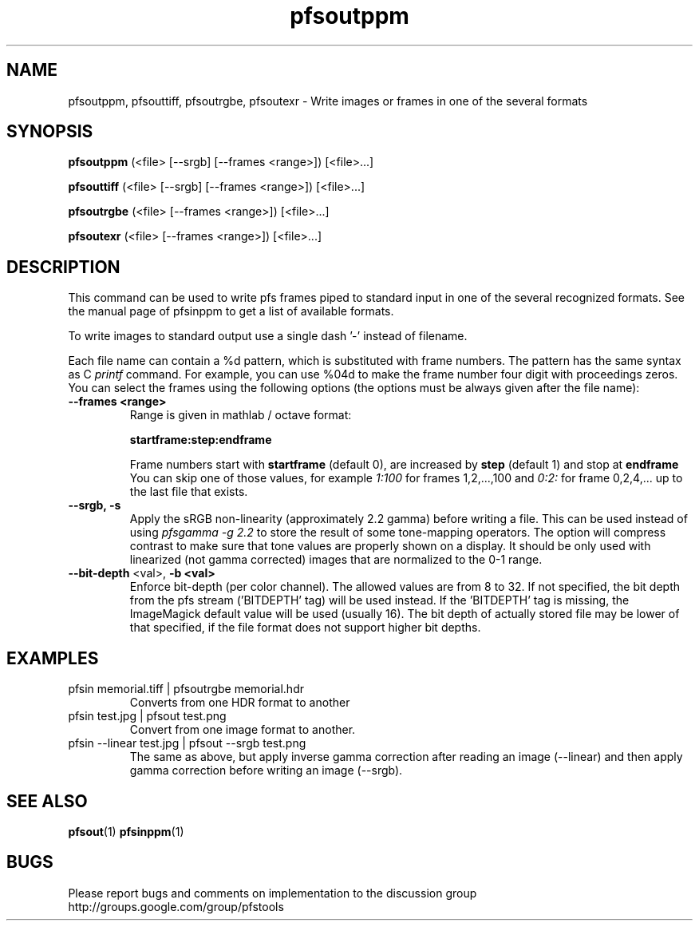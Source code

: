 .TH "pfsoutppm" 1
.SH NAME
pfsoutppm, pfsouttiff, pfsoutrgbe, pfsoutexr \- Write images or frames
in one of the several formats
.SH SYNOPSIS
.B pfsoutppm
(<file> [--srgb] [--frames <range>])  [<file>...]

.B pfsouttiff
(<file> [--srgb] [--frames <range>])  [<file>...]

.B pfsoutrgbe
(<file> [--frames <range>])  [<file>...]

.B pfsoutexr
(<file> [--frames <range>])  [<file>...]

.SH DESCRIPTION
This command can be used to write pfs frames piped to standard input
in one of the several recognized formats. See the manual page of
pfsinppm to get a list of available formats. 
.PP
To write images to standard output use a single dash '-' instead
of filename.
.PP
Each file name can contain a \%%d pattern, which is substituted with frame
numbers. The pattern has the same syntax as C
.I printf
command. For example, you can use \%%04d to make the frame number
four digit with proceedings zeros. You can select the frames using the
following options (the options must be always given after the file
name):
.TP
.B \--frames <range>
Range is given in mathlab / octave format:

.B "startframe:step:endframe"

Frame numbers start with
.B "startframe"
(default 0), are increased by
.B "step"
(default 1) and stop at
.B "endframe"
You can skip one of those values, for example
.I "1:100"
for frames 1,2,...,100 and
.I 0:2:
for frame 0,2,4,... up to the last file that exists.
.TP
.B --srgb, -s
Apply the sRGB non-linearity (approximately 2.2 gamma) before writing
a file. This can be used instead of using \fIpfsgamma -g 2.2\fR to
store the result of some tone-mapping operators. The option will
compress contrast to make sure that tone values are properly shown on
a display. It should be only used with linearized (not gamma
corrected) images that are normalized to the 0-1 range.
.TP
\fB--bit-depth\fR <val>, \fB-b <val>
Enforce bit-depth (per color
channel). The allowed values are from 8 to 32. If not specified, the
bit depth from the pfs stream ('BITDEPTH' tag) will be used
instead. If the 'BITDEPTH' tag is missing, the ImageMagick default
value will be used (usually 16). The bit depth of actually stored file
may be lower of that specified, if the file format does not support
higher bit depths.

.SH EXAMPLES
.TP
 pfsin memorial.tiff | pfsoutrgbe memorial.hdr
Converts from one HDR format to another
.TP
pfsin test.jpg | pfsout test.png
Convert from one image format to another.
.TP
 pfsin --linear test.jpg | pfsout --srgb test.png
The same as above, but apply inverse gamma correction after reading
an image (--linear) and then apply gamma correction before writing an
image (--srgb).
.SH "SEE ALSO"
.BR pfsout (1)
.BR pfsinppm (1)
.SH BUGS
Please report bugs and comments on implementation to 
the discussion group http://groups.google.com/group/pfstools
